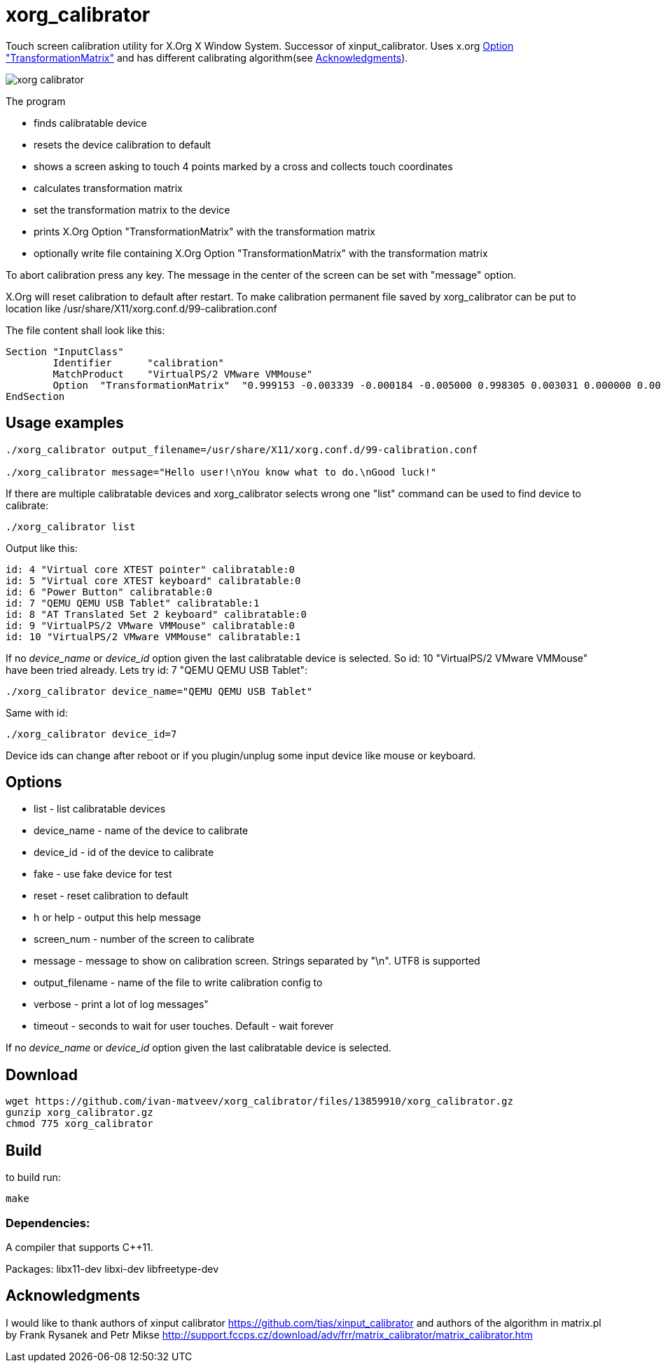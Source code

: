 xorg_calibrator
===============

Touch screen calibration utility for X.Org X Window System.
Successor of xinput_calibrator.
Uses x.org
https://www.x.org/releases/current/doc/man/man5/xorg.conf.5.xhtml[Option "TransformationMatrix"]
and has different calibrating algorithm(see <<acknowledgments>>).

image::xorg_calibrator.png[]

The program

* finds calibratable device
* resets the device calibration to default
* shows a screen asking to touch 4 points marked by a cross and collects touch coordinates
* calculates transformation matrix
* set the transformation matrix to the device
* prints X.Org Option "TransformationMatrix" with the transformation matrix
* optionally write file containing X.Org Option "TransformationMatrix" with the transformation matrix

To abort calibration press any key.
The message in the center of the screen can be set with "message" option.

X.Org will reset calibration to default after restart.
To make calibration permanent file saved by xorg_calibrator can be put to location like
/usr/share/X11/xorg.conf.d/99-calibration.conf

The file content shall look like this:
```
Section "InputClass"
        Identifier      "calibration"
        MatchProduct    "VirtualPS/2 VMware VMMouse"
        Option  "TransformationMatrix"  "0.999153 -0.003339 -0.000184 -0.005000 0.998305 0.003031 0.000000 0.000000 1.000000"
EndSection

```
== Usage examples

```
./xorg_calibrator output_filename=/usr/share/X11/xorg.conf.d/99-calibration.conf

./xorg_calibrator message="Hello user!\nYou know what to do.\nGood luck!"
```

If there are multiple calibratable devices and xorg_calibrator
selects wrong one "list" command can be used to find device to calibrate:

```
./xorg_calibrator list
```
Output like this:
```
id: 4 "Virtual core XTEST pointer" calibratable:0
id: 5 "Virtual core XTEST keyboard" calibratable:0
id: 6 "Power Button" calibratable:0
id: 7 "QEMU QEMU USB Tablet" calibratable:1
id: 8 "AT Translated Set 2 keyboard" calibratable:0
id: 9 "VirtualPS/2 VMware VMMouse" calibratable:0
id: 10 "VirtualPS/2 VMware VMMouse" calibratable:1
```
If no 'device_name' or 'device_id' option given the last calibratable device is selected.
So id: 10 "VirtualPS/2 VMware VMMouse" have been tried already.
Lets try id: 7 "QEMU QEMU USB Tablet":

```
./xorg_calibrator device_name="QEMU QEMU USB Tablet"
```
Same with id:
```
./xorg_calibrator device_id=7
```
Device ids can change after reboot or if you plugin/unplug some input
device like mouse or keyboard.

== Options

* list - list calibratable devices 
* device_name - name of the device to calibrate
* device_id - id of the device to calibrate
* fake - use fake device for test
* reset - reset calibration to default
* h or help - output this help message
* screen_num - number of the screen to calibrate
* message - message to show on calibration screen. Strings separated by "\n". UTF8 is supported
* output_filename - name of the file to write calibration config to
* verbose - print a lot of log messages"
* timeout - seconds to wait for user touches. Default - wait forever

If no 'device_name' or 'device_id' option given the last calibratable device is selected.

== Download
```
wget https://github.com/ivan-matveev/xorg_calibrator/files/13859910/xorg_calibrator.gz
gunzip xorg_calibrator.gz
chmod 775 xorg_calibrator
```
== Build

to build run:
```
make
```

=== Dependencies:

A compiler that supports C++11.

Packages: 
libx11-dev
libxi-dev
libfreetype-dev

== Acknowledgments [[acknowledgments]]
I would like to thank authors of
xinput calibrator
https://github.com/tias/xinput_calibrator
and authors of the
algorithm in matrix.pl by Frank Rysanek and Petr Mikse
http://support.fccps.cz/download/adv/frr/matrix_calibrator/matrix_calibrator.htm
